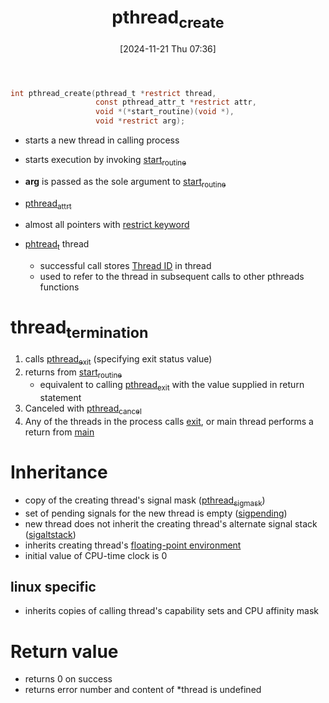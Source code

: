 :PROPERTIES:
:ID:       c1ef2ad0-b452-403b-b8ec-f94caec3f4a4
:END:
#+title: pthread_create
#+date: [2024-11-21 Thu 07:36]
#+startup: overview

#+begin_src c
int pthread_create(pthread_t *restrict thread,
				   const pthread_attr_t *restrict attr,
				   void *(*start_routine)(void *),
				   void *restrict arg);
#+end_src

- starts a new thread in calling process
- starts execution by invoking [[id:bbda6387-2bb4-474e-ad21-20369dc40e63][start_routine]]
- *arg* is passed as the sole argument to [[id:bbda6387-2bb4-474e-ad21-20369dc40e63][start_routine]]
- [[id:4f2a55ca-9456-46e7-ac61-7ac4f1c48a6a][pthread_attr_t]]

- almost all pointers with [[id:0c163275-ea54-46ba-b12b-d4d70a4c96cf][restrict keyword]]
- [[id:c0174cb4-bf02-4690-b1e0-3f52911ad1f9][phtread_t]] thread
  - successful call stores [[id:c0174cb4-bf02-4690-b1e0-3f52911ad1f9][Thread ID]]  in thread
  - used to refer to the thread in subsequent calls to other pthreads functions


* thread_termination
1. calls [[id:de4a4cf7-915c-4e75-8148-b8f26cf6e70f][pthread_exit]] (specifying exit status value)
2. returns from [[id:bbda6387-2bb4-474e-ad21-20369dc40e63][start_routine]]
   - equivalent to calling [[id:de4a4cf7-915c-4e75-8148-b8f26cf6e70f][pthread_exit]] with the value supplied in return statement
3. Canceled with [[id:1cd19368-4b17-46ce-abc2-0b0c169a4b54][pthread_cancel]]
4. Any of the threads in the process calls [[id:8e141fab-394f-488b-869c-c231c2a04361][exit]], or main thread performs a return from _main_

* Inheritance
- copy of the creating thread's signal mask  ([[id:e90e089b-e558-46ca-bda9-7433803f191a][pthread_sigmask]])
- set of pending signals for the new thread is empty ([[id:3322764d-5d5f-4b51-9f4a-942d8c23e6e9][sigpending]])
- new thread does not inherit the creating thread's alternate signal stack ([[id:6933e02d-9a5f-4b42-94af-586f1db5eb1f][sigaltstack]])
- inherits creating thread's [[id:f4ade28e-069a-4661-a42d-74695510dfa3][floating-point environment]]
- initial value of CPU-time clock is 0
** linux specific
- inherits copies of calling thread's capability sets and CPU affinity mask

* Return value
- returns 0 on success
- returns error number and content of *thread is undefined
